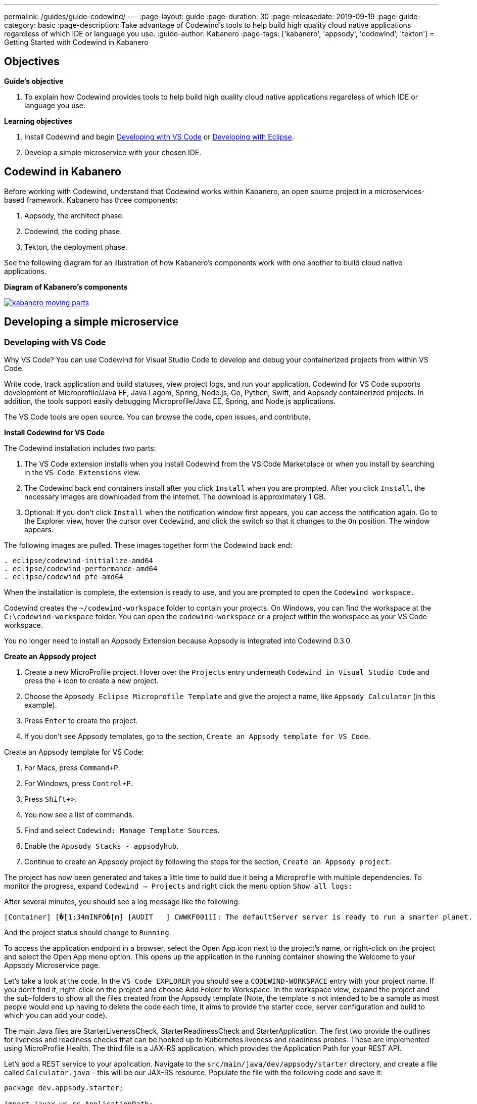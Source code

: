 ---
permalink: /guides/guide-codewind/
---
:page-layout: guide
:page-duration: 30
:page-releasedate: 2019-09-19
:page-guide-category: basic
:page-description: Take advantage of Codewind's tools to help build high quality cloud native applications regardless of which IDE or language you use.
:guide-author: Kabanero
:page-tags: ['kabanero', 'appsody', 'codewind', 'tekton']
= Getting Started with Codewind in Kabanero

== Objectives

*Guide's objective*

. To explain how Codewind provides tools to help build high quality cloud native applications regardless of which IDE or language you use.

*Learning objectives*

. Install Codewind and begin <<Developing with VS Code>> or <<Developing with Eclipse>>.

. Develop a simple microservice with your chosen IDE. 

== Codewind in Kabanero 

Before working with Codewind, understand that Codewind works within Kabanero, an open source project in a microservices-based framework. Kabanero has three components:

. Appsody, the architect phase.
. Codewind, the coding phase.
. Tekton, the deployment phase.

See the following diagram for an illustration of how Kabanero’s components work with one another to build cloud native applications. 

*Diagram of Kabanero's components*

image::/img/guide/kabanero-moving-parts.png[link=”/img/guide/kabanero-moving-parts.png”alt=”A diagram of Kabanero and all its moving parts: Appsody, Codewind, and Tekton."] 

== Developing a simple microservice

=== Developing with VS Code

Why VS Code? You can use Codewind for Visual Studio Code to develop and debug your containerized projects from within VS Code.

Write code, track application and build statuses, view project logs, and run your application.
Codewind for VS Code supports development of Microprofile/Java EE, Java Lagom, Spring, Node.js, Go, Python, Swift, and Appsody containerized projects.
In addition, the tools support easily debugging Microprofile/Java EE, Spring, and Node.js applications.

The VS Code tools are open source. You can browse the code, open issues, and contribute.

*Install Codewind for VS Code*

The Codewind installation includes two parts:

. The VS Code extension installs when you install Codewind from the VS Code Marketplace or when you install by searching in the `VS Code Extensions` view.
. The Codewind back end containers install after you click `Install` when you are prompted. After you click `Install`, the necessary images are downloaded from the internet. The download is approximately 1 GB.
. Optional: If you don’t click `Install` when the notification window first appears, you can access the notification again. Go to the Explorer view, hover the cursor over `Codewind`, and click the switch so that it changes to the `On` position. The window appears. 

The following images are pulled. These images together form the Codewind back end:
```
. eclipse/codewind-initialize-amd64
. eclipse/codewind-performance-amd64 
. eclipse/codewind-pfe-amd64
```
When the installation is complete, the extension is ready to use, and you are prompted to open the `Codewind workspace.`

Codewind creates the `~/codewind-workspace` folder to contain your projects. 
On Windows, you can find the workspace at the `C:\codewind-workspace` folder. 
You can open the `codewind-workspace` or a project within the workspace as your VS Code workspace.

You no longer need to install an Appsody Extension because Appsody is integrated into Codewind 0.3.0.

*Create an Appsody project*

. Create a new MicroProfile project. Hover over the `Projects` entry underneath `Codewind in Visual Studio Code` and press the `+` icon to create a new project.
. Choose the `Appsody Eclipse Microprofile Template` and give the project a name, like `Appsody Calculator` (in this example).
. Press `Enter` to create the project. 
. If you don't see Appsody templates, go to the section, `Create an Appsody template for VS Code`.

Create an Appsody template for VS Code:

. For Macs, press `Command+P`. 
. For Windows, press `Control+P`.
. Press `Shift+>`.
. You now see a list of commands. 
. Find and select `Codewind: Manage Template Sources`. 
. Enable the `Appsody Stacks - appsodyhub`.
. Continue to create an Appsody project by following the steps for the section, `Create an Appsody project`. 

The project has now been generated and takes a little time to build due it being a Microprofile with multiple dependencies. To monitor the progress, expand `Codewind -> Projects` and right click the menu option `Show all logs:`

After several minutes, you should see a log message like the following:
```
[Container] [�[1;34mINFO�[m] [AUDIT   ] CWWKF0011I: The defaultServer server is ready to run a smarter planet. The defaultServer server started in 69.467 seconds.
```
And the project status should change to `Running`.

To access the application endpoint in a browser, select the Open App icon next to the project's name, or right-click on the project and select the Open App menu option. This opens up the application in the running container showing the Welcome to your Appsody Microservice page.

Let's take a look at the code. In the `VS Code EXPLORER` you should see a `CODEWIND-WORKSPACE` entry with your project name. If you don't find it, right-click on the project and choose Add Folder to Workspace. In the workspace view, expand the project and the sub-folders to show all the files created from the Appsody template (Note, the template is not intended to be a sample as most people would end up having to delete the code each time, it aims to provide the starter code, server configuration and build to which you can add your code).

The main Java files are StarterLivenessCheck, StarterReadinessCheck and StarterApplication. The first two provide the outlines for liveness and readiness checks that can be hooked up to Kubernetes liveness and readiness probes. These are implemented using MicroProflie Health. The third file is a JAX-RS application, which provides the Application Path for your REST API.

Let's add a REST service to your application. Navigate to the `src/main/java/dev/appsody/starter` directory, and create a file called `Calculator.java` - this will be our JAX-RS resource. Populate the file with the following code and save it:
```
package dev.appsody.starter;

import javax.ws.rs.ApplicationPath;
import javax.ws.rs.core.Application;
import java.util.List;
import javax.ws.rs.GET;
import javax.ws.rs.Path;
import javax.ws.rs.Produces;
import javax.ws.rs.core.MediaType;
import javax.ws.rs.core.Response;
import javax.ws.rs.core.Response.Status;

import jdk.nashorn.internal.objects.annotations.Getter;

import java.util.ArrayList;
import javax.ws.rs.PathParam;

@Path("/calculator")
public class Calculator extends Application {
    
    @GET
    @Path("/aboutme")
    @Produces(MediaType.TEXT_PLAIN)
    public response aboutme(){
        return "You can add (+), subtract (-), and multiply (*) with this simple calculator.";
    }

	@GET
    @Path("/{op}/{a}/{b}")
	@Produces(MediaType.TEXT_PLAIN)
    public Response calculate(@PathParam("op") String op, @PathParam("a") String a, @PathParam("b") String b)
    {
        int numA = Integer.parseInt(a);
        int numB = Integer.parseInt(b);

      switch(op)
      {
          case "+":
              return Response.ok(a + "+" + b + "=" + (Integer.toString((numA + numB)))).build();

          case "-":
              return Response.ok(a + "-" + b + "=" + (Integer.toString((numA - numB)))).build();

          case "*":
              return Response.ok(a + "*" + b + "=" + (Integer.toString((numA * numB)))).build();

          default:
          	return Response.ok("Invalid operation. Please Try again").build();
      }
    }
}
```
Any changes you make to your code will automatically be built and re-deployed by Codewind, and viewed in your browser. Let's see this in action.

If you still have the logs `OUTPUT` tab open you will see that the code is compiled and the application restarted. You should see messages like:
```
[Container] [�[1;34mINFO�[m] Source compilation was successful.
[Container] [�[1;34mINFO�[m] [AUDIT   ] CWWKT0017I: Web application removed (default_host): http://04013dbc9c11:9080/
[Container] [�[1;34mINFO�[m] [AUDIT   ] CWWKZ0009I: The application starter-app has stopped successfully.
[Container] [�[1;34mINFO�[m] [WARNING ] CWMH0053W: The readiness health check reported a DOWN overall status because the following applications have not started yet: [starter-app]
[Container] [�[1;34mINFO�[m] [AUDIT   ] CWWKT0016I: Web application available (default_host): http://04013dbc9c11:9080/
```
Now we can do some interesting stuff with this new resource. You can point your browser at a couple of things (note, is the port number you saw when you first opened the application):

`http://127.0.0.1:/starter/calculator/aboutme` You should see the following response:
```
You can add (+), subtract (-), and multiply (*) with this simple calculator.
```
You could also try a few of the functions: `http://127.0.0.1:<port>/starter/calculator/{op}/{a}/{b}`, where you can input one of the available operations `(+, _, *)`, and an integer a, and an integer b.

So for `http://127.0.0.1:<port>/starter/calculator/+/10/3` you should see: `10+3=13`.

To obtain your `<port>`:

. Right click your project.
. Select `Open Project Overview`.
. Find `Exposed App Port`and here is the port value.
. Copy the 'Exposed App Port`value and replace `<port>` in the URL with this value. 
. Make sure to remove the `< >` symbol in the URL. 

*Test the default endpoint*

. To make sure your code change was picked up, test your new endpoint.
    * Right-click the project and select `Open App.` The project root endpoint opens in the browser, and the `Appsody Microservice` page appears.
    * Navigate to the new endpoint. If you copied the previous snippet, add `/health/test/` to the URL.
    * See the new response: `Yep, it worked!!`

*Debug the app*

 . You can debug your application within the container. To debug a containerized project, restart it in `Debug` mode.
    * Right-click the project and select `Restart in Debug Mode.`
    * The project restarts into the `Debugging` state.
    * A debug launch configuration is created in `.vscode/launch.json`.
    * The debugger attaches, and VS Code opens the `Debug` view.
    * You can detach and reattach the debugger at any time, as long as the project is still in `Debug` mode.
    
 . All of the VS Code debug functionality is now available.
    * Refresh the new endpoint page that you opened in step 7 so that a new request is made, and the breakpoint gets hit.

If debugging does not work, complete the following:

. Select the `debug icon`.
. At the top, you see a green arrow, highlighting the debug session. 
. Use the drop down arrow to select the debug session that corresponds to your project. 
    
VS Code suspends your application at the breakpoint. Here you can step through the code, inspect variables, see the call stack, and evaluate expressions in the `Debug Console.`

*Run the app*

. Right click your project and select `Open App`.

*Nice work! Where to next?*

If you would also like to use Codewind with Eclipse, read instructions to install and work with that IDE in this guide. 

=== Developing with Eclipse

Why Eclipse? You can use Codewind for Eclipse to develop and debug your containerized projects from within Eclipse.

Use the Eclipse IDE to create and make modifications to your application, see the application and build status, view the logs, and run your application.
Codewind for Eclipse supports development of Microprofile/Java EE, Java Lagom, Spring, Node.js, Go, Python, Swift, and Appsody containerized projects. 
In addition, Microprofile/Java EE, Spring, and Node.js applications can be debugged.

The Eclipse tools are open source. You are encouraged to browse the code, open issues, and contribute.

*Install Codewind for Eclipse*

The Codewind installation includes two parts:

. The Eclipse plug-in installs when you install Codewind from the Eclipse Marketplace or when you install by searching in the `Eclipse Extensions` view.
. The Codewind back end containers install after you click `Install` when you are prompted. After you click `Install`, the necessary images are downloaded from the internet. The download is approximately 1 GB.

The following images are pulled. These images together form the Codewind backend:
```
. eclipse/codewind-initialize-amd64
. eclipse/codewind-performance-amd64
. eclipse/codewind-pfe-amd64
```

To view Codewind Explorer: 

. Select `Window` in the top command bar.
. Select `Show View`.
. Select `Other`.
. Find the `Codewind` folder and click the drop down arrow.
. Select `Codewind Explorer`.

When the installation is complete, the extension is ready to use, and you are prompted to open the `Codewind workspace`. 

Codewind creates the `~/codewind-workspace` folder to contain your projects.
On Windows, you can find the workspace at the `C:\codewind-workspace` folder. 
You can open the `codewind-workspace` or a project within the workspace as your Eclipse workspace. 

You no longer need to install an Appsody Extension because Appsody is integrated into Codewind 0.3.0.

*Create an Appsody project*

. Double click the `Codewind Explorer` tab.
. Expand `Codewind` by clicking the drop down arrow.
. Right click on `Projects (Local).`
. Select `Create New Project...`
. Under `Template`, select `Appsody Eclipse MicroProfile template.` If you don't see Appsdoy templates, go to this guide's section, `Create an Appsody template for Eclipse.`
. Name your project `Appsody Calculator` (for this example) in the `Project` name bar.
. Click the `Finish` button at the bottom.
. Your project appears under `Projects (Local)`, and the bottom of the screen tracks the progress of creating your project.
. When you see `[Running] [Build successful]` next to your project, then your project is ready. 
. Note, since this project is a MicroProfile, it takes a long time to create due to all its dependencies. 
. Right click your project and select `Open Application` to begin work.
. To see the backend of your project, right click on your project and select `Show Log Files.`
. Select 'Show All.` Then a `console tab` appears where you see your project's backend. 

Create an Appsody template for Eclipse:

. Double click the `Codewind Explorer` tab.
. Expand `Codewind` by clicking the drop down arrow.
. Right click on `Projects (Local)`.
. Select `Create New Project...`
. If you don't see an Appsody template, select the `Manage Tenplate Sources...` link at the bottom.  
. Check the box next to `Appsody Stacks - appsodyhub.`
. Select the `OK` button at the bottom. 
. The templates are refreshed and you now can see the Appsody templates. 
. Continue to create an Appsody project by starting with step 5 of `Create an Appsody project`. 

Let's take a look at the code. In the `Eclipse EXPLORER` you should see a `CODEWIND-WORKSPACE` entry with your project name. If you don't find it, right-click on the project and choose Add Folder to Workspace. In the workspace view, expand the project and the sub-folders to show all the files created from the Appsody template (Note, the template is not intended to be a sample as most people would end up having to delete the code each time, it aims to provide the starter code, server configuration and build to which you can add your code).

The main Java files are StarterLivenessCheck, StarterReadinessCheck and StarterApplication. The first two provide the outlines for liveness and readiness checks that can be hooked up to Kubernetes liveness and readiness probes. These are implemented using MicroProflie Health. The third file is a JAX-RS application, which provides the Application Path for your REST API.

Let's add a REST service to your application. Navigate to the `src/main/java/dev/appsody/starter` directory, and create a file called `Calculator.java` - this will be our JAX-RS resource. Populate the file with the following code and save it:
```
package dev.appsody.starter;

import javax.ws.rs.ApplicationPath;
import javax.ws.rs.core.Application;
import java.util.List;
import javax.ws.rs.GET;
import javax.ws.rs.Path;
import javax.ws.rs.Produces;
import javax.ws.rs.core.MediaType;
import javax.ws.rs.core.Response;
import javax.ws.rs.core.Response.Status;

import jdk.nashorn.internal.objects.annotations.Getter;

import java.util.ArrayList;
import javax.ws.rs.PathParam;

@Path("/calculator")
public class Calculator extends Application {
    
    @GET
    @Path("/aboutme")
    @Produces(MediaType.TEXT_PLAIN)
    public response aboutme(){
        return "You can add (+), subtract (-), and multiply (*) with this simple calculator.";
    }

	@GET
    @Path("/{op}/{a}/{b}")
	@Produces(MediaType.TEXT_PLAIN)
    public Response calculate(@PathParam("op") String op, @PathParam("a") String a, @PathParam("b") String b)
    {
        int numA = Integer.parseInt(a);
        int numB = Integer.parseInt(b);

      switch(op)
      {
          case "+":
              return Response.ok(a + "+" + b + "=" + (Integer.toString((numA + numB)))).build();

          case "-":
              return Response.ok(a + "-" + b + "=" + (Integer.toString((numA - numB)))).build();

          case "*":
              return Response.ok(a + "*" + b + "=" + (Integer.toString((numA * numB)))).build();

          default:
          	return Response.ok("Invalid operation. Please Try again").build();
      }
    }
}
```
Any changes you make to your code will automatically be built and re-deployed by Codewind, and viewed in your browser. Let's see this in action.

If you still have the logs `OUTPUT` tab open you will see that the code is compiled and the application restarted. You should see messages like:
```
[Container] [�[1;34mINFO�[m] Source compilation was successful.
[Container] [�[1;34mINFO�[m] [AUDIT   ] CWWKT0017I: Web application removed (default_host): http://04013dbc9c11:9080/
[Container] [�[1;34mINFO�[m] [AUDIT   ] CWWKZ0009I: The application starter-app has stopped successfully.
[Container] [�[1;34mINFO�[m] [WARNING ] CWMH0053W: The readiness health check reported a DOWN overall status because the following applications have not started yet: [starter-app]
[Container] [�[1;34mINFO�[m] [AUDIT   ] CWWKT0016I: Web application available (default_host): http://04013dbc9c11:9080/
```
Now we can do some interesting stuff with this new resource. You can point your browser at a couple of things (note, is the port number you saw when you first opened the application):

http://127.0.0.1:/starter/calculator/aboutme You should see the following response:
```
You can add (+), subtract (-), and multiply (*) with this simple calculator.
```
You could also try a few of the functions: `http://127.0.0.1:<port>/starter/calculator/{op}/{a}/{b}`, where you can input one of the available operations `(+, _, *)`, and an integer a, and an integer b.

So for `http://127.0.0.1:<port>/starter/calculator/+/10/3` you should see: `10+3=13`

To obtain your `<port>`:

. Right click your project.
. Select `Open Project Overview`.
. Under 'General' you find `External Application Port'.
. Copy the 'External Application Port` value and replace `<port>` in the URL with this value. 
. Make sure to remove the `< >` symbol in the URL. 

*Edit the project files*

Editing actions are available by right clicking on the project in the `Codewind Explorer` view.
Most actions are only available if the project is enabled.

Some actions open the default Eclipse browser. 
If you find that the default Eclipse browser cannot handle the content, change the default browser by navigating to `Window > Web Browser` and selecting a different browser from the list.

Project settings tell Codewind more about the specifics of your project and can affect the status and/or behavior of your application. 
You can configure project settings when you:

. Go to Project Overview page that is accessible from a project’s context menu, or, 
. Find the project settings in the `.cw-settings` file of the project which you can edit

*Test the new endpoint*

. To make sure your code change was picked up, test your new endpoint.
    * Right-click the project and select `Open App.` The project root endpoint opens in the browser, and the `Appsody Microservice` page appears.
    * Navigate to the new endpoint. If you copied the previous snippet, add `/health/test/` to the URL.
    * See the new response: `Yep, it worked!!`

*Debug the app*

Codewind for Eclipse supports debugging Microprofile/Java EE and Spring projects.
The tools also help you set up a debug session for Node.js projects in a Chromium based browser.

Debugging Microprofile/Java EE and Spring projects:

Prerequisites:

. If you have not done so already, import your project into Eclipse to make the source available to debug.
    * Right-click your project in the `Codewind Explorer` view.
    * Select `Import Project.` 
. If you need to debug any initialization code, set breakpoints in this code now. You can also set breakpoints in your application code at this time.
. [Optional] If you want to use Java hot code replace and change your code while you debug, disable automatic builds.
    * To disable automatic builds, right-click your project in the `Codewind Explorer` view and select `Disable Auto Build`. 
    * If you want to start a build while automatic builds are disabled, right-click your project and select `Build`.
    * Enable automatic builds again after you finish debugging. To enable automatic builds again, right-click your project and select `Enable Auto Build`.

Debugging:

 . To restart your Microprofile/Java EE or Spring application in debug mode, right-click on the project in the `Codewind Explorer` view and select `Restart in Debug Mode`.
 . If you did not import your project into Eclipse you are prompted to do so now. Select one of the following: 
    * `Yes:` To import your project into Eclipse and make the source available for debugging. 
    * `No:` To continue restarting in debug mode without importing your project. There might be no source available for debugging if you choose this option.
    * `Cancel:` To cancel restarting your application in debug mode.
 . Wait for the project state to change to `Debugging` or for the debugger to stop at a breakpoint if you are debugging initialization code. If you have hit a breakpoint in initialization code, skip to step 6.
 . If you have not done so already, set up any breakpoints that you need in your application.
 . Reload your application in the browser or, if you have not already opened it, right-click on the project in the `Codewind Explorer` view and select `Open Application.` 
 . Eclipse prompts you to switch to the `Debug` perspective when a breakpoint is hit or you can switch manually by clicking `Window > Perspective > Open Perspective > Debug.` All of the Java debug capabilities provided by Eclipse including various breakpoint types, the `Variables` and `Expression` views, and hot code replace are available to you.
 . You can reload your application multiple times to isolate the problem. However, if you are debugging initialization code, you must restart your project in debug mode to stop in this code again.
 . When you have finished debugging, you can switch back to run mode. Right-click on your project in the `Codewind Explorer` view and select `Restart in Run Mode.`
 
Attaching to a project in debug mode: 
 
If you detached from the debugger, or you restarted Eclipse, you can attach the debugger without restarting again:
 
 . Make sure to do any of the setup you need such as importing your project into Eclipse and setting breakpoints. For more information, see Prerequisites.
 . Right click on your project in the `Codewind Explorer` view and select `Attach Debugger.` The `Attach Debugger` menu item is only available for Codewind/Java EE or Spring applications in debug mode if a debugger is not already attached.
 
Debugging Node.js projects:

You can restart your Node.js application in debug mode and the tools help you launch a debug session in a Chromium based web browser:

. To restart your Node.js application in debug mode, right-click on the project in the `Codewind Explorer` view and select `Restart in Debug Mode`. 
. If you are prompted to select a Chromium based web browser for launching the debug session:
	* Select a Chromium based browser from the list of browsers or use the `Manage` link to add one.
	* Optionally, select to always use this browser for Node.js debugging.
	* Click `OK` to continue.
. Launch a debug session using the information on the `Node.js Debug Inspector URL` dialog:
	* Click the `Copy URL to Clipboard` button to copy the debug URL.
	* Click the `Open Browser`button to open the browser you selected in the previous dialog. 
	* Paste the URL into the address bar of the browser to start the debug session.

Launching a debug session for a Node.js project in debug mode: 

You can launch a debug session for a Node.js project that is already in debug mode.

. Right-click on your project in the `Codewind Explorer` view and select `Launch Debug Session`. This menu item is only available for Node.js projects in debug mode if a debug session is not already started.
. Follow the steps in Debugging Node.js projects to launch a Node.js debug session, starting with step 2. 

Modifying the Node.js debug launch preferences: 

To change the browser to use when launching a Node.js debug session, edit the Codewind preferences:

. Open the Eclipse preferences and select `Codewind` from the list.
. In the `Select a Chromium based web browser for launching the Node.js debugger` group, choose a Chromium based web browser from the list of browsers or add one using the `Manage`link. You can also clear the selected browser by selecting `No web browser selected` in the list. 
. Click `Apply and Close`.

*Run the app* 

. Right click your project and select `Open App.`

*Nice work! Where to next?*

If you would like to use Codewind with VS Code, read instructions to install and work that IDE in this guide. 

== What you have learned 

Now, at the end of this guide, you have:

. Installed Codewind on your preference of VS Code or Eclipse.
. Developed your own microservice using Codewind.
. Practiced how to use some of the basic features of Codewind on your preferred IDE.
